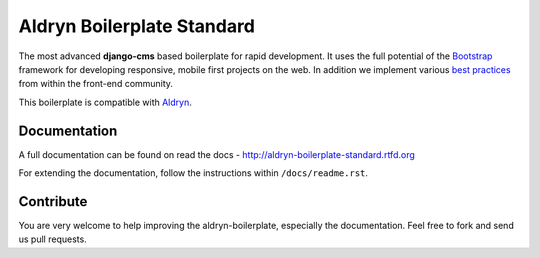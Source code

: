 ===========================
Aldryn Boilerplate Standard
===========================

The most advanced **django-cms** based boilerplate for rapid development. It uses the full potential of the
`Bootstrap <http://getbootstrap.com/>`_ framework for developing responsive, mobile first projects on the web.
In addition we implement various `best practices <http://aldryn-boilerplate-standard.readthedocs.org/en/latest/general/best-practices.html>`_ from within the front-end community.

This boilerplate is compatible with `Aldryn <http://www.aldryn.com/>`_.


Documentation
-------------

A full documentation can be found on read the docs - http://aldryn-boilerplate-standard.rtfd.org

For extending the documentation, follow the instructions within ``/docs/readme.rst``.


Contribute
----------

You are very welcome to help improving the aldryn-boilerplate, especially the documentation.
Feel free to fork and send us pull requests.
